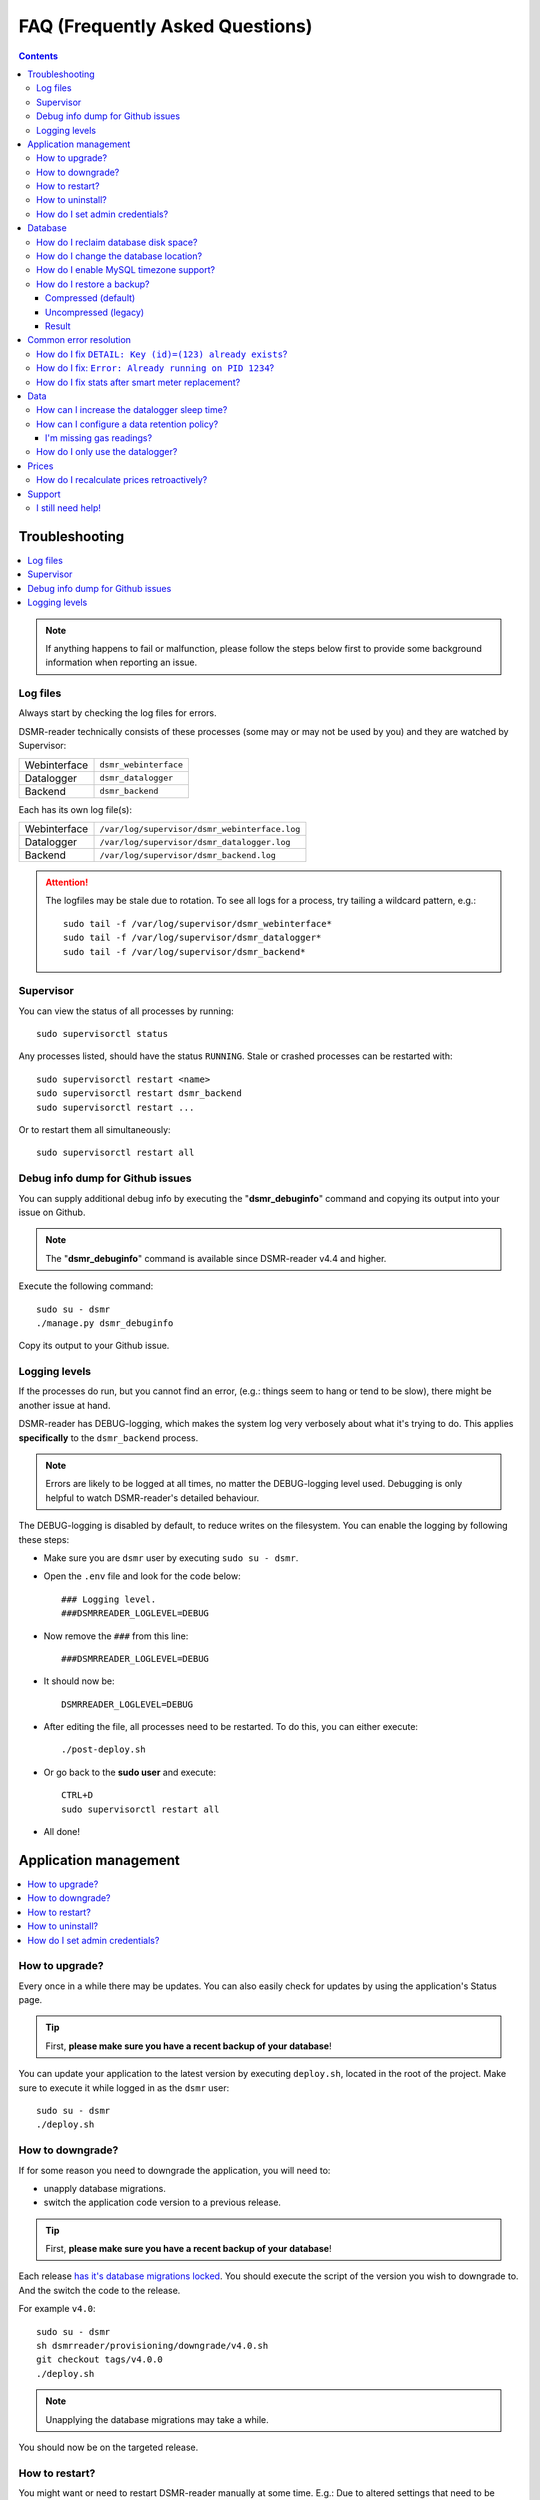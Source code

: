 FAQ (Frequently Asked Questions)
################################


.. contents::
    :depth: 3


Troubleshooting
===============

.. contents:: :local:
    :depth: 1

.. note::

    If anything happens to fail or malfunction, please follow the steps below first to provide some background information when reporting an issue.


Log files
---------

Always start by checking the log files for errors.

DSMR-reader technically consists of these processes (some may or may not be used by you) and they are watched by Supervisor:

+----------------+----------------------------------+
| Webinterface   | ``dsmr_webinterface``            |
+----------------+----------------------------------+
| Datalogger     | ``dsmr_datalogger``              |
+----------------+----------------------------------+
| Backend        | ``dsmr_backend``                 |
+----------------+----------------------------------+

Each has its own log file(s):

+----------------+----------------------------------------------------------------------------------+
| Webinterface   | ``/var/log/supervisor/dsmr_webinterface.log``                                    |
+----------------+----------------------------------------------------------------------------------+
| Datalogger     | ``/var/log/supervisor/dsmr_datalogger.log``                                      |
+----------------+----------------------------------------------------------------------------------+
| Backend        | ``/var/log/supervisor/dsmr_backend.log``                                         |
+----------------+----------------------------------------------------------------------------------+

.. attention::

    The logfiles may be stale due to rotation. To see all logs for a process, try tailing a wildcard pattern, e.g.::

        sudo tail -f /var/log/supervisor/dsmr_webinterface*
        sudo tail -f /var/log/supervisor/dsmr_datalogger*
        sudo tail -f /var/log/supervisor/dsmr_backend*


Supervisor
----------

You can view the status of all processes by running::

    sudo supervisorctl status

Any processes listed, should have the status ``RUNNING``. Stale or crashed processes can be restarted with::

    sudo supervisorctl restart <name>
    sudo supervisorctl restart dsmr_backend
    sudo supervisorctl restart ...

Or to restart them all simultaneously::

    sudo supervisorctl restart all


Debug info dump for Github issues
---------------------------------
You can supply additional debug info by executing the "**dsmr_debuginfo**" command and copying its output into your issue on Github.

.. note::

    The "**dsmr_debuginfo**" command is available since DSMR-reader v4.4 and higher.

Execute the following command::

    sudo su - dsmr
    ./manage.py dsmr_debuginfo

Copy its output to your Github issue.


Logging levels
--------------
If the processes do run, but you cannot find an error, (e.g.: things seem to hang or tend to be slow), there might be another issue at hand.

DSMR-reader has DEBUG-logging, which makes the system log very verbosely about what it's trying to do.
This applies **specifically** to the ``dsmr_backend`` process.

.. note::

    Errors are likely to be logged at all times, no matter the DEBUG-logging level used. Debugging is only helpful to watch DSMR-reader's detailed behaviour.

The DEBUG-logging is disabled by default, to reduce writes on the filesystem. You can enable the logging by following these steps:

* Make sure you are ``dsmr`` user by executing ``sudo su - dsmr``.
* Open the ``.env`` file and look for the code below::

    ### Logging level.
    ###DSMRREADER_LOGLEVEL=DEBUG

* Now remove the ``###`` from this line::

    ###DSMRREADER_LOGLEVEL=DEBUG

* It should now be::

    DSMRREADER_LOGLEVEL=DEBUG

* After editing the file, all processes need to be restarted. To do this, you can either execute::

    ./post-deploy.sh

* Or go back to the **sudo user** and execute::

    CTRL+D
    sudo supervisorctl restart all

* All done!


Application management
======================

.. contents:: :local:
    :depth: 1

How to upgrade?
---------------

Every once in a while there may be updates. You can also easily check for updates by using the application's Status page.

.. tip::

    First, **please make sure you have a recent backup of your database**!

You can update your application to the latest version by executing ``deploy.sh``, located in the root of the project.
Make sure to execute it while logged in as the ``dsmr`` user::

   sudo su - dsmr
   ./deploy.sh


How to downgrade?
-----------------

If for some reason you need to downgrade the application, you will need to:

- unapply database migrations.
- switch the application code version to a previous release.


.. tip::

    First, **please make sure you have a recent backup of your database**!


Each release `has it's database migrations locked <https://github.com/dsmrreader/dsmr-reader/tree/v4/dsmrreader/provisioning/downgrade/>`_.
You should execute the script of the version you wish to downgrade to. And the switch the code to the release.

For example ``v4.0``::

   sudo su - dsmr
   sh dsmrreader/provisioning/downgrade/v4.0.sh
   git checkout tags/v4.0.0
   ./deploy.sh

.. note::

    Unapplying the database migrations may take a while.

You should now be on the targeted release.


How to restart?
---------------

You might want or need to restart DSMR-reader manually at some time.
E.g.: Due to altered settings that need to be reapplied to the processes.

For a soft restart::

    # This only works if the processes already run.
    sudo su - dsmr
    ./reload.sh

For a hard restart::

    # Make sure you are root or sudo user.
    sudo supervisorctl restart all


How to uninstall?
-----------------

To remove DSMR-reader from your system, execute the following commands::

    # Nginx.
    sudo rm /etc/nginx/sites-enabled/dsmr-webinterface
    sudo service nginx reload
    sudo rm -rf /var/www/dsmrreader

    # Supervisor.
    sudo supervisorctl stop all
    sudo rm /etc/supervisor/conf.d/dsmr*.conf
    sudo supervisorctl reread
    sudo supervisorctl update

    # Homedir & user.
    sudo rm -rf /home/dsmr/
    sudo userdel dsmr

To delete your data (the database) as well::

    sudo su - postgres dropdb dsmrreader

Optionally, you can remove these packages::

    sudo apt-get remove postgresql postgresql-server-dev-all python3-psycopg2 nginx supervisor git python3-pip python3-virtualenv virtualenvwrapper


How do I set admin credentials?
-------------------------------

.. seealso::

    :doc:`Env Settings<env_settings>`.

Configure ``DSMR_USER`` and ``DSMR_PASSWORD`` of the :doc:`Env Settings<env_settings>`.

Now execute::

    sudo su - dsmr
    ./manage.py dsmr_superuser

The user should either be created or the existing user should have its password updated.


Database
========

.. contents:: :local:
    :depth: 1

How do I reclaim database disk space?
-------------------------------------
.. note::

    This will only make a difference if you've enabled data cleanup retroactively, resulting in more than a 25 percent data deletion of your entire database.

Assuming you are using the default database, PostgreSQL, you may want to try a one-time vacuum by executing::

    sudo su - postgres
    vacuumdb -f -v -d dsmrreader

If there was any disk space to reclaim, the effect should be visible on the filesystem now.


How do I change the database location?
--------------------------------------

.. danger::

    Changing the database data location may cause data corruption. Only execute the step below if you understand exactly what you are doing!

Since the SD-card is quite vulnerable to wearing and corruption, you can run the database on a different disk or USB-stick.
To do this, you will have to stop the application and database, change the database configuration, move the data and restart all processes again.

Make sure the OS has direct access the new location and **create a back-up first**!

In the example below we will move the data from ``/var/lib/postgresql/`` to ``/data/postgresql/`` (which could be an external mount).

.. note::

    *Please note that "9.5" in the example below is just the version number of the database, and it may differ from your installation. The same steps however apply.*

Execute the commands below:

* Stop DSMR-reader: ``sudo supervisorctl stop all``

* Stop database: ``sudo systemctl stop postgresql``

* Confirm that the database has stopped, you should see no more ``postgresql`` processes running: ``sudo ps faux | grep postgres``

* Ensure the new location exists: ``sudo mkdir /data/postgresql/``

* Move the database data folder: ``sudo mv /var/lib/postgresql/9.5/ /data/postgresql/9.5/``

* Make sure the ``postgres`` user has access to the new location (and any parent folders in it's path): ``sudo chown -R postgres:postgres /data/``

* Edit database configuration ``sudo vi /etc/postgresql/9.5/main/postgresql.conf`` and find the line::

    data_directory = '/var/lib/postgresql/9.5/main'

* Change it to your new location::

    data_directory = '/data/postgresql/9.5/main'

* Save the file and start the database: ``sudo systemctl start postgresql``

* Check whether the database is running again, you should see multiple processes: ``sudo ps faux | grep postgres``

* Does the database not start? Check its logs in ``/var/log/postgresql/`` for hints.

* Start DSMR-reader again: ``sudo supervisorctl start all``

* Everything should work as usual now, storing the data on the new location.


How do I enable MySQL timezone support?
---------------------------------------

.. seealso::

    `Check these docs <https://dev.mysql.com/doc/refman/5.7/en/mysql-tzinfo-to-sql.html>`_ for more information about how to enable timezone support on MySQL.

On recent versions it should be as simple as executing the following command as root/sudo user::

    mysql_tzinfo_to_sql /usr/share/zoneinfo | mysql -u root mysql


How do I restore a backup?
--------------------------

.. note::

    Only follow these step if you want to restore a backup in PostgreSQL.

Restoring a backup will replace any existing data stored in the database and is irreversible!

This assumes you've **not yet** reinstalled DSMR-reader and created an **empty** database::

    sudo -u postgres createdb -O dsmrreader dsmrreader


.. warning::

    Do **not** restore your database if you've either **started the application** and/or ran ``manage.py migrate`` in some way.

    Doing so WILL cause trouble with duplicate data/ID's and break your installation at some point.


.. danger::

    To be clear, we'll repeat it once again:

    Do **not** restore your database if you've either **started the application** and/or ran ``manage.py migrate`` in some way.

    Doing so WILL cause trouble with duplicate data/ID's and break your installation at some point.


Compressed (default)
^^^^^^^^^^^^^^^^^^^^
To restore a compressed backup (``.gz``), run::

    zcat <PATH-TO-POSTGRESQL-BACKUP.sql.gz> | sudo -u postgres psql dsmrreader


Uncompressed (legacy)
^^^^^^^^^^^^^^^^^^^^^
To restore an uncompressed backup (``.sql``), run::

    sudo -u postgres psql dsmrreader -f <PATH-TO-POSTGRESQL-BACKUP.sql>


Result
^^^^^^

You should **not** see any errors regarding duplicate data or existing ID's or whatever.

.. attention::

    If you do encounter errors while restoring the backup in an **empty** database, create an issue at Github and **do not continue**.



Common error resolution
=======================

.. contents:: :local:
    :depth: 1

How do I fix ``DETAIL: Key (id)=(123) already exists``?
-------------------------------------------------------

This depends on the situation, but you can always try the following yourself first::

    # Note: dsmr_sqlsequencereset is only available in DSMR-reader v3.3.0 and higher
    sudo su - dsmr
    ./manage.py dsmr_sqlsequencereset

.. seealso::

    If it does not resolve your issue, ask for support on Github (see end of page).


How do I fix: ``Error: Already running on PID 1234``?
-----------------------------------------------------
If you're seeing this error::

    Error: Already running on PID 1234 (or pid file '/var/tmp/gunicorn--dsmr_webinterface.pid' is stale)

Just delete the PID file and restart the webinterface::

    sudo supervisorctl restart dsmr_webinterface


How do I fix stats after smart meter replacement?
-------------------------------------------------

Sometimes, when relocating or due to replacement of your meter, the meter positions read by DSMR-reader will cause invalid data (e.g.: big gaps or inverted consumption).
Any consecutive days should not be affected by this issue, so you will only have to adjust the data for one day.

The day after, you should be able to manually adjust any invalid Day or Hour Statistics :doc:`in the admin interface<configuration>` for the invalid day.


Data
====

.. contents:: :local:
    :depth: 1

By default DSMR-reader reads and preserves all telegram data read.

When using a Raspberry Pi (or similar) combined with a DSMR version 5 smart meter (the default nowadays), you may experience issues after a while.

This is caused by the high data throughput of DSMR version 5, which produces a new telegram every second.
Both DSMR-reader and most of its users do not need this high frequency of telegrams to store, calculate and plot consumption data.

Therefor two measures can be taken: Increasing datalogger sleep and data retention policy.


How can I increase the datalogger sleep time?
---------------------------------------------

Increase the datalogger sleep time :doc:`in the configuration<../configuration>` to 5 seconds or higher.
This will save a lot of disk storage, especially when using a Raspberry Pi SD card, usually having a size of 16 GB max.


How can I configure a data retention policy?
--------------------------------------------

Configure a data retention policy :doc:`in the configuration<../configuration>`.
This will eventually delete up to 99 percent of the telegrams, always preserving a few historically.
Also, day and hour totals are **never** deleted by retention policies.


.. attention::::

    New installations of DSMR-reader ``v4.1`` or higher will start with a default retention policy of one month.


I'm missing gas readings?
^^^^^^^^^^^^^^^^^^^^^^^^^

Please make sure that your meter supports reading gas consumption and that you've waited for a few hours for any graphs to render.
The gas meter positions are only be updated once per hour (for DSMR v4).
The Status page will give you insight in this as well.


How do I only use the datalogger?
---------------------------------

.. seealso::

    :doc:`More information can be found here <installation>`.


Prices
======

How do I recalculate prices retroactively?
------------------------------------------
I've adjusted my energy prices but there are no changes! How can I regenerate them with my new prices?

Execute::

    sudo su - dsmr
    ./manage.py dsmr_stats_recalculate_prices


Support
=======

I still need help!
------------------

.. tip::

    If you can't find the answer in the documentation, do not hesitate in looking for help.

    `View existing Github issues or create a new one <https://github.com/dsmrreader/dsmr-reader/issues>`_
